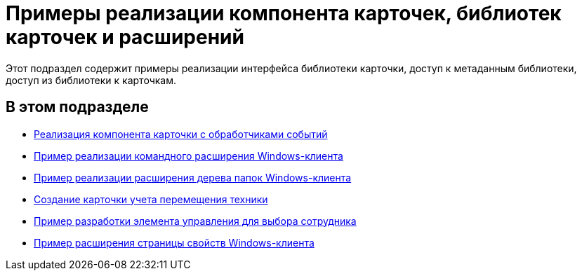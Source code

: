 = Примеры реализации компонента карточек, библиотек карточек и расширений

Этот подраздел содержит примеры реализации интерфейса библиотеки карточки, доступ к метаданным библиотеки, доступ из библиотеки к карточкам.

== В этом подразделе

* xref:SampleCode_CardEvent.adoc[Реализация компонента карточки с обработчиками событий]
* xref:SC_CommandPlugin.adoc[Пример реализации командного расширения Windows-клиента]
* xref:SC_NavFolderExtension.adoc[Пример реализации расширения дерева папок Windows-клиента]
* xref:SC_CreateHistLibBO.adoc[Создание карточки учета перемещения техники]
* xref:samples_container_createcomponents_refstaffcontrol.adoc[Пример разработки элемента управления для выбора сотрудника]
* xref:samples_container_createcomponents_propertypages.adoc[Пример расширения страницы свойств Windows-клиента]


